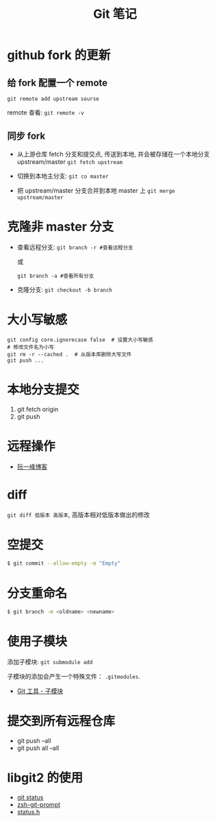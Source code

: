 #+TITLE:      Git 笔记

* 目录                                                    :TOC_4_gh:noexport:
- [[#github-fork-的更新][github fork 的更新]]
  - [[#给-fork-配置一个-remote][给 fork 配置一个 remote]]
  - [[#同步-fork][同步 fork]]
- [[#克隆非-master-分支][克隆非 master 分支]]
- [[#大小写敏感][大小写敏感]]
- [[#本地分支提交][本地分支提交]]
- [[#远程操作][远程操作]]
- [[#diff][diff]]
- [[#空提交][空提交]]
- [[#分支重命名][分支重命名]]
- [[#使用子模块][使用子模块]]
- [[#提交到所有远程仓库][提交到所有远程仓库]]
- [[#libgit2-的使用][libgit2 的使用]]

* github fork 的更新
** 给 fork 配置一个 remote
   ~git remote add upstream sourse~

   remote 查看:
   ~git remote -v~

** 同步 fork
   + 从上游仓库 fetch 分支和提交点, 传送到本地, 
     并会被存储在一个本地分支 upstream/master
     ~git fetch upstream~

   + 切换到本地主分支:
     ~git co master~

   + 把 upstream/master 分支合并到本地 master 上
     ~git merge upstream/master~

* 克隆非 master 分支
  + 查看远程分支:
    ~git branch -r #查看远程分支~

    或

    ~git branch -a #查看所有分支~

  + 克隆分支:
    ~git checkout -b branch~
    
* 大小写敏感
  #+BEGIN_EXAMPLE
  git config core.ignorecase false  # 设置大小写敏感
  # 修改文件名为小写
  git rm -r --cached .  # 从版本库删除大写文件
  git push ...
  #+END_EXAMPLE

* 本地分支提交
  1. git fetch origin
  2. git push

* 远程操作
  + [[http://www.ruanyifeng.com/blog/2014/06/git_remote.html][阮一峰博客]]

* diff
  ~git diff 低版本 高版本~, 高版本相对低版本做出的修改

* 空提交
  #+BEGIN_SRC bash
    $ git commit --allow-empty -m "Empty"
  #+END_SRC

* 分支重命名
  #+BEGIN_SRC bash
    $ git branch -m <oldname> <newname>
  #+END_SRC
* 使用子模块
  添加子模块: ~git submodule add~

  子模块的添加会产生一个特殊文件： ~.gitmodules~.

  + [[https://git-scm.com/book/zh/v2/Git-%E5%B7%A5%E5%85%B7-%E5%AD%90%E6%A8%A1%E5%9D%97][Git 工具 - 子模块]]
* 提交到所有远程仓库
  + git push --all
  + git push all --all

* libgit2 的使用
  + [[http://ftxtool.org/2016/03/25/113/][git status]]
  + [[https://github.com/avetisk/zsh-git-prompt/blob/master/zsh-git-prompt][zsh-git-prompt]]
  + [[https://github.com/libgit2/libgit2/blob/master/include/git2/status.h][status.h]]
